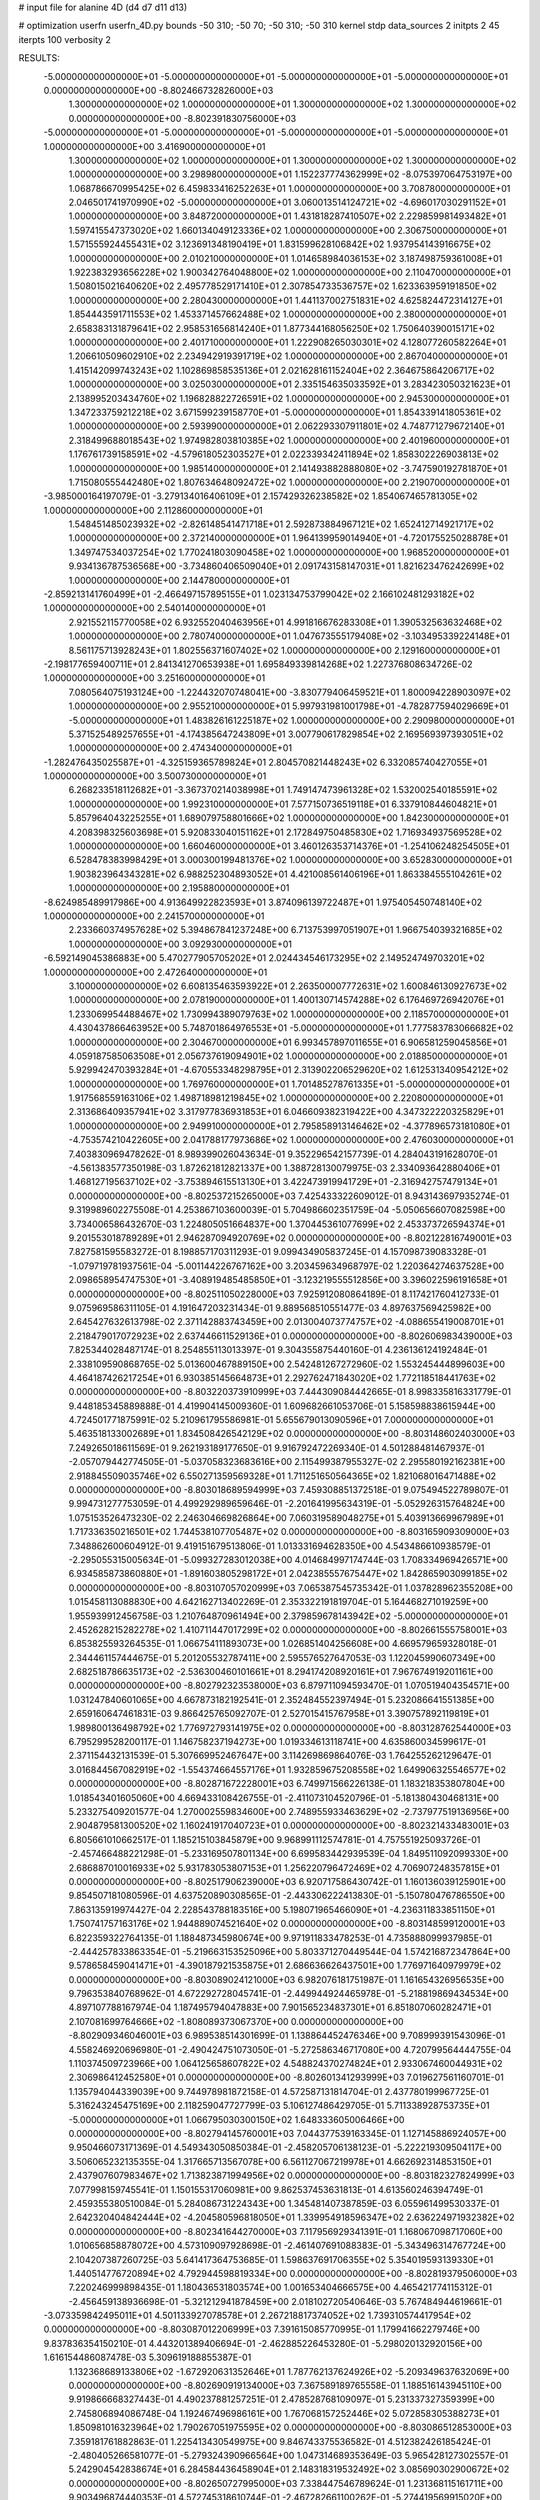 # input file for alanine 4D (d4 d7 d11 d13)

# optimization
userfn       userfn_4D.py
bounds       -50 310; -50 70; -50 310; -50 310
kernel       stdp
data_sources 2
initpts 2 45
iterpts      100
verbosity    2



RESULTS:
 -5.000000000000000E+01 -5.000000000000000E+01 -5.000000000000000E+01 -5.000000000000000E+01  0.000000000000000E+00      -8.802466732826000E+03
  1.300000000000000E+02  1.000000000000000E+01  1.300000000000000E+02  1.300000000000000E+02  0.000000000000000E+00      -8.802391830756000E+03
 -5.000000000000000E+01 -5.000000000000000E+01 -5.000000000000000E+01 -5.000000000000000E+01  1.000000000000000E+00       3.416900000000000E+01
  1.300000000000000E+02  1.000000000000000E+01  1.300000000000000E+02  1.300000000000000E+02  1.000000000000000E+00       3.298980000000000E+01
  1.152237774362999E+02 -8.075397064753197E+00  1.068786670995425E+02  6.459833416252263E+01  1.000000000000000E+00       3.708780000000000E+01
  2.046501741970990E+02 -5.000000000000000E+01  3.060013514124721E+02 -4.696017030291152E+01  1.000000000000000E+00       3.848720000000000E+01
  1.431818287410507E+02  2.229859981493482E+01  1.597415547373020E+02  1.660134049123336E+02  1.000000000000000E+00       2.306750000000000E+01
  1.571555924455431E+02  3.123691348190419E+01  1.831599628106842E+02  1.937954143916675E+02  1.000000000000000E+00       2.010210000000000E+01
  1.014658984036153E+02  3.187498759361008E+01  1.922383293656228E+02  1.900342764048800E+02  1.000000000000000E+00       2.110470000000000E+01
  1.508015021640620E+02  2.495778529171410E+01  2.307854733536757E+02  1.623363959191850E+02  1.000000000000000E+00       2.280430000000000E+01
  1.441137002751831E+02  4.625824472314127E+01  1.854443591711553E+02  1.453371457662488E+02  1.000000000000000E+00       2.380000000000000E+01
  2.658383131879641E+02  2.958531656814240E+01  1.877344168056250E+02  1.750640390015171E+02  1.000000000000000E+00       2.401710000000000E+01
  1.222908265030301E+02  4.128077260582264E+01  1.206610509602910E+02  2.234942919391719E+02  1.000000000000000E+00       2.867040000000000E+01
  1.415142099743243E+02  1.102869858535136E+01  2.021628161152404E+02  2.364675864206717E+02  1.000000000000000E+00       3.025030000000000E+01
  2.335154635033592E+01  3.283423050321623E+01  2.138995203434760E+02  1.196828822726591E+02  1.000000000000000E+00       2.945300000000000E+01
  1.347233759212218E+02  3.671599239158770E+01 -5.000000000000000E+01  1.854339141805361E+02  1.000000000000000E+00       2.593990000000000E+01
  2.062293307911801E+02  4.748771279672140E+01  2.318499688018543E+02  1.974982803810385E+02  1.000000000000000E+00       2.401960000000000E+01
  1.176761739158591E+02 -4.579618052303527E+01  2.022339342411894E+02  1.858302226903813E+02  1.000000000000000E+00       1.985140000000000E+01
  2.141493882888080E+02 -3.747590192781870E+01  1.715080555442480E+02  1.807634648092472E+02  1.000000000000000E+00       2.219070000000000E+01
 -3.985000164197079E-01 -3.279134016406109E+01  2.157429326238582E+02  1.854067465781305E+02  1.000000000000000E+00       2.112860000000000E+01
  1.548451485023932E+02 -2.826148541471718E+01  2.592873884967121E+02  1.652412714921717E+02  1.000000000000000E+00       2.372140000000000E+01
  1.964139959014940E+01 -4.720175525028878E+01  1.349747534037254E+02  1.770241803090458E+02  1.000000000000000E+00       1.968520000000000E+01
  9.934136787536568E+00 -3.734860406509040E+01  2.091743158147031E+01  1.821623476242699E+02  1.000000000000000E+00       2.144780000000000E+01
 -2.859213141760499E+01 -2.466497157895155E+01  1.023134753799042E+02  2.166102481293182E+02  1.000000000000000E+00       2.540140000000000E+01
  2.921552115770058E+02  6.932552040463956E+01  4.991816676283308E+01  1.390532563632468E+02  1.000000000000000E+00       2.780740000000000E+01
  1.047673555179408E+02 -3.103495339224148E+01  8.561175713928243E+01  1.802556371607402E+02  1.000000000000000E+00       2.129160000000000E+01
 -2.198177659400711E+01  2.841341270653938E+01  1.695849339814268E+02  1.227376808634726E-02  1.000000000000000E+00       3.251600000000000E+01
  7.080564075193124E+00 -1.224432070748041E+00 -3.830779406459521E+01  1.800094228903097E+02  1.000000000000000E+00       2.955210000000000E+01
  5.997931981001798E+01 -4.782877594029669E+01 -5.000000000000000E+01  1.483826161225187E+02  1.000000000000000E+00       2.290980000000000E+01
  5.371525489257655E+01 -4.174385647243809E+01  3.007790617829854E+02  2.169569397393051E+02  1.000000000000000E+00       2.474340000000000E+01
 -1.282476435025587E+01 -4.325159365789824E+01  2.804570821448243E+02  6.332085740427055E+01  1.000000000000000E+00       3.500730000000000E+01
  6.268233518112682E+01 -3.367370214038998E+01  1.749147473961328E+02  1.532002540185591E+02  1.000000000000000E+00       1.992310000000000E+01
  7.577150736519118E+01  6.337910844604821E+01  5.857964043225255E+01  1.689079758801666E+02  1.000000000000000E+00       1.842300000000000E+01
  4.208398325603698E+01  5.920833040151162E+01  2.172849750485830E+02  1.716934937569528E+02  1.000000000000000E+00       1.660460000000000E+01
  3.460126353714376E+01 -1.254106248254505E+01  6.528478383998429E+01  3.000300199481376E+02  1.000000000000000E+00       3.652830000000000E+01
  1.903823964343281E+02  6.988252304893052E+01  4.421008561406196E+01  1.863384555104261E+02  1.000000000000000E+00       2.195880000000000E+01
 -8.624985489917986E+00  4.913649922823593E+01  3.874096139722487E+01  1.975405450748140E+02  1.000000000000000E+00       2.241570000000000E+01
  2.233660374957628E+02  5.394867841237248E+00  6.713753997051907E+01  1.966754039321685E+02  1.000000000000000E+00       3.092930000000000E+01
 -6.592149045386883E+00  5.470277905705202E+01  2.024434546173295E+02  2.149524749703201E+02  1.000000000000000E+00       2.472640000000000E+01
  3.100000000000000E+02  6.608135463593922E+01  2.263500007772631E+02  1.600846130927673E+02  1.000000000000000E+00       2.078190000000000E+01
  1.400130714574288E+02  6.176469726942076E+01  1.233069954488467E+02  1.730994389079763E+02  1.000000000000000E+00       2.118570000000000E+01
  4.430437866463952E+00  5.748701864976553E+01 -5.000000000000000E+01  1.777583783066682E+02  1.000000000000000E+00       2.304670000000000E+01
  6.993457897011655E+01  6.906581259045856E+01  4.059187585063508E+01  2.056737619094901E+02  1.000000000000000E+00       2.018850000000000E+01
  5.929942470393284E+01 -4.670553348298795E+01  2.313902206529620E+02  1.612531340954212E+02  1.000000000000000E+00       1.769760000000000E+01
  1.701485278761335E+01 -5.000000000000000E+01  1.917568559163106E+02  1.498718981219845E+02  1.000000000000000E+00       2.220800000000000E+01
  2.313686409357941E+02  3.317977836931853E+01  6.046609382319422E+00  4.347322220325829E+01  1.000000000000000E+00       2.949910000000000E+01
  2.795858913146462E+02 -4.377896573181080E+01 -4.753574210422605E+00  2.041788177973686E+02  1.000000000000000E+00       2.476030000000000E+01       7.403830969478262E-01       8.989399026043634E-01  9.352296542157739E-01  4.284043191628070E-01 -4.561383577350198E-03  1.872621812821337E+00  1.388728130079975E-03  2.334093642880406E+01
  1.468127195637102E+02 -3.753894615513130E+01  3.422473919941729E+01 -2.316942757479134E+01  0.000000000000000E+00      -8.802537215265000E+03       7.425433322609012E-01       8.943143697935274E-01  9.319989602275508E-01  4.253867103600039E-01  5.704986602351759E-04 -5.050656607082598E+00  3.734006586432670E-03  1.224805051664837E+00
  1.370445361077699E+02  2.453373726594374E+01  9.201553018789289E+01  2.946287094920769E+02  0.000000000000000E+00      -8.802122816749001E+03       7.827581595583272E-01       8.198857170311293E-01  9.099434905837245E-01  4.157098739083328E-01 -1.079719781937561E-04 -5.001144226767162E+00  3.203459634968797E-02  1.220364274637528E+00
  2.098658954747530E+01 -3.408919485485850E+01 -3.123219555512856E+00  3.396022596191658E+01  0.000000000000000E+00      -8.802511050228000E+03       7.925912080864189E-01       8.117421760412733E-01  9.075969586311105E-01  4.191647203231434E-01  9.889568510551477E-03  4.897637569425982E+00  2.645427632613798E-02  2.371142883743459E+00
  2.013004073774757E+02 -4.088655419008701E+01  2.218479017072923E+02  2.637446611529136E+01  0.000000000000000E+00      -8.802606983439000E+03       7.825344028487174E-01       8.254855113013397E-01  9.304355875440160E-01  4.236136124192484E-01  2.338109590868765E-02  5.013600467889150E+00  2.542481267272960E-02  1.553245444899603E+00
  4.464187426217254E+01  6.930385145664873E+01  2.292762471843020E+02  1.772118518441763E+02  0.000000000000000E+00      -8.803220373910999E+03       7.444309084442665E-01       8.998335816331779E-01  9.448185345889888E-01  4.419904145009360E-01  1.609682661053706E-01  5.158598838615944E+00  4.724501771875991E-02  5.210961795586981E-01
  5.655679013090596E+01  7.000000000000000E+01  5.463518133002689E+01  1.834508426542129E+02  0.000000000000000E+00      -8.803148602403000E+03       7.249265018611569E-01       9.262193189177650E-01  9.916792472269340E-01  4.501288481467937E-01 -2.057079442774505E-01 -5.037058323683616E+00  2.115499387955327E-02  2.295580192162381E+00
  2.918845509035746E+02  6.550271359569328E+01  1.711251650564365E+02  1.821068016471488E+02  0.000000000000000E+00      -8.803018689594999E+03       7.459308851372518E-01       9.075494522789807E-01  9.994731277753059E-01  4.499292989659646E-01 -2.201641995634319E-01 -5.052926315764824E+00  1.075153526473230E-02  2.246304669826864E+00
  7.060319589048275E+01  5.403913669967989E+01  1.717336350216501E+02  1.744538107705487E+02  0.000000000000000E+00      -8.803165909309000E+03       7.348862600604912E-01       9.419151679513806E-01  1.013331694628350E+00  4.543486610938579E-01 -2.295055315005634E-01 -5.099327283012038E+00  4.014684997174744E-03  1.708334969426571E+00
  6.934585873860880E+01 -1.891603805298172E+01  2.042385557675447E+02  1.842865903099185E+02  0.000000000000000E+00      -8.803107057020999E+03       7.065387545735342E-01       1.037828962355208E+00  1.015458113088830E+00  4.642162713402269E-01  2.353322191819704E-01  5.164468271019259E+00  1.955939912456758E-03  1.210764870961494E+00
  2.379859678143942E+02 -5.000000000000000E+01  2.452628215282278E+02  1.410711447017299E+02  0.000000000000000E+00      -8.802661555758001E+03       6.853825593264535E-01       1.066754111893073E+00  1.026851404256608E+00  4.669579659328018E-01  2.344461157444675E-01  5.201205532787411E+00  2.595576527647053E-03  1.122045990607349E+00
  2.682518786635173E+02 -2.536300460101661E+01  8.294174208920161E+01  7.967674919201161E+00  0.000000000000000E+00      -8.802792323538000E+03       6.879711094593470E-01       1.070519404354571E+00  1.031247840601065E+00  4.667873182192541E-01  2.352484552397494E-01  5.232086641551385E+00  2.659160647461831E-03  9.866425765092707E-01
  2.527015415767958E+01  3.390757892119819E+01  1.989800136498792E+02  1.776972793141975E+02  0.000000000000000E+00      -8.803128762544000E+03       6.795299528200117E-01       1.146758237194273E+00  1.019334613118741E+00  4.635860034599617E-01  2.371154432131539E-01  5.307669952467647E+00  3.114269869864076E-03  1.764255262129647E-01
  3.016844567082919E+02 -1.554374664557176E+01  1.932859675208558E+02  1.649906325546577E+02  0.000000000000000E+00      -8.802871672228001E+03       6.749971566226138E-01       1.183218353807804E+00  1.018543401605060E+00  4.669433108426755E-01 -2.411073104520796E-01 -5.181380430468131E+00  5.233275409201577E-04  1.270002559834600E+00
  2.748955933463629E+02 -2.737977519136956E+00  2.904879581300520E+02  1.160241917040723E+01  0.000000000000000E+00      -8.802321433483001E+03       6.805661010662517E-01       1.185215103845879E+00  9.968991112574781E-01  4.757551925093726E-01 -2.457466488221298E-01 -5.233169507801134E+00  6.699583442939539E-04  1.849511092099330E+00
  2.686887010016933E+02  5.931783053807153E+01  1.256220796472469E+02  4.706907248357815E+01  0.000000000000000E+00      -8.802517906239000E+03       6.920717586430742E-01       1.160136039125901E+00  9.854507181080596E-01  4.637520890308565E-01 -2.443306222413830E-01 -5.150780476786550E+00  7.863135919974427E-04  2.228543788183516E+00
  5.198071965466090E+01 -4.236311833851150E+01  1.750741757163176E+02  1.944889074521640E+02  0.000000000000000E+00      -8.803148599120001E+03       6.822359322764135E-01       1.188487345980674E+00  9.971911833478253E-01  4.735888099937985E-01 -2.444257833863354E-01 -5.219663153525096E+00  5.803371270449544E-04  1.574216872347864E+00
  9.578658459041471E+01 -4.390187921535875E+01  2.686636626437501E+00  1.776971640979979E+02  0.000000000000000E+00      -8.803089024121000E+03       6.982076181751987E-01       1.161654326956535E+00  9.796353840768962E-01  4.672292728045741E-01 -2.449944924465978E-01 -5.218819869434534E+00  4.897107788167974E-04  1.187495794047883E+00
  7.901565234837301E+01  6.851807060282471E+01  2.107081699764666E+02 -1.808089373067370E+00  0.000000000000000E+00      -8.802909346046001E+03       6.989538514301699E-01       1.138864452476346E+00  9.708999391543096E-01  4.558246920696980E-01 -2.490424751073050E-01 -5.272586346717080E+00  4.720799564444755E-04  1.110374509723966E+00
  1.064125658607822E+02  4.548824370274824E+01  2.933067460044931E+02  2.306986412452580E+01  0.000000000000000E+00      -8.802601341293999E+03       7.019627561160701E-01       1.135794044339039E+00  9.744978981872158E-01  4.572587131814704E-01  2.437780199967725E-01  5.316243245475169E+00  2.118259047727799E-03  5.106127486429705E-01
  5.711338928753735E+01 -5.000000000000000E+01  1.066795030300150E+02  1.648333605006466E+00  0.000000000000000E+00      -8.802794145760001E+03       7.044377539163345E-01       1.127145886924057E+00  9.950466073171369E-01  4.549343050850384E-01 -2.458205706138123E-01 -5.222219309504117E+00  3.506065232135355E-04  1.317665713567078E+00
  6.561127067219978E+01  4.662692314853150E+01  2.437907607983467E+02  1.713823871994956E+02  0.000000000000000E+00      -8.803182327824999E+03       7.077998159745541E-01       1.150155317060981E+00  9.862537453631813E-01  4.613560246394749E-01  2.459355380510084E-01  5.284086731224343E+00  1.345481407387859E-03  6.055961499530337E-01
  2.642320404842444E+02 -4.204580596818050E+01  1.339954918596347E+02  2.636224971932382E+02  0.000000000000000E+00      -8.802341644270000E+03       7.117956929341391E-01       1.168067098717060E+00  1.010656858878072E+00  4.573109097928698E-01 -2.461407691088383E-01 -5.343496314767724E+00  2.104207387260725E-03  5.641417364753685E-01
  1.598637691706355E+02  5.354019593139330E+01  1.440514776720894E+02  4.792944598819334E+00  0.000000000000000E+00      -8.802819379506000E+03       7.220246999898435E-01       1.180436531803574E+00  1.001653404666575E+00  4.465421774115312E-01 -2.456459138936698E-01 -5.321212941878459E+00  2.018102720540646E-03  5.767484944619661E-01
 -3.073359842495011E+01  4.501133927078578E+01  2.267218817374052E+02  1.739310574417954E+02  0.000000000000000E+00      -8.803087012206999E+03       7.391615085770995E-01       1.179941662279746E+00  9.837836354150210E-01  4.443201389406694E-01 -2.462885226453280E-01 -5.298020132920156E+00  1.616154486087478E-03  5.309619188855387E-01
  1.132368689133806E+02 -1.672920631352646E+01  1.787762137624926E+02 -5.209349637632069E+00  0.000000000000000E+00      -8.802690919134000E+03       7.367589189765558E-01       1.188516143945110E+00  9.919866668327443E-01  4.490237881257251E-01  2.478528768109097E-01  5.231337327359399E+00  2.745806894086748E-04  1.192467496986161E+00
  1.767068157252446E+02  5.072858305388273E+01  1.850981016323964E+02  1.790267051975595E+02  0.000000000000000E+00      -8.803086512853000E+03       7.359181761882863E-01       1.225413430549975E+00  9.846743375536582E-01  4.512382426185424E-01 -2.480405266581077E-01 -5.279324390966564E+00  1.047314689353649E-03  5.965428127302557E-01
  5.242904542838674E+01  6.284584436458904E+01  2.148318319532492E+02  3.085690302900672E+02  0.000000000000000E+00      -8.802650727995000E+03       7.338447546789624E-01       1.231368115161711E+00  9.903496874440353E-01  4.572745318610744E-01 -2.467282661100262E-01 -5.274419569915020E+00  1.113818671684477E-03  6.227316017499616E-01
 -5.000000000000000E+01  5.744320983762990E+01  4.600573401027166E+01 -3.745031726793213E+00  0.000000000000000E+00      -8.803017031273001E+03       7.547853899702667E-01       1.251447886310391E+00  9.683753557996684E-01  4.701997106700935E-01 -2.594075311183282E-01 -5.476439240775542E+00  1.007457465607779E-03  5.833760222951798E-01
  3.100000000000000E+02  7.000000000000000E+01  1.161520270107230E+02 -2.031770584250808E+01  0.000000000000000E+00      -8.802614919606000E+03       7.593342146781323E-01       1.273251609863904E+00  9.050464751904342E-01  4.660008234536179E-01  2.589331915455669E-01  5.443843110953300E+00  9.038696817638078E-04  6.909072782679927E-01
  2.368663509037173E+02  4.893686758578684E+01  5.558861791575339E+01 -2.168085867228361E+00  0.000000000000000E+00      -8.803258403678001E+03       7.671371383834893E-01       1.239212317273574E+00  9.032641082354662E-01  4.424234608556515E-01 -2.720931783381349E-01 -5.576888961185540E+00  1.354442049870053E-06  9.833109527906370E-01
  2.612793373229037E+02  2.731276274150498E+01  4.756493321816642E+01 -1.651405438435282E+01  0.000000000000000E+00      -8.803078496263999E+03       7.589065610634329E-01       1.280788941325743E+00  8.999063303993170E-01  4.482872338546711E-01 -2.714857786225557E-01 -5.584438495465442E+00  1.903631191942902E-04  8.374075937487432E-01
  2.040004407245055E+02  2.714750519508841E+01  6.762916804414297E+01  6.490870576441966E+00  0.000000000000000E+00      -8.803155393149000E+03       7.840186768809549E-01       1.276597372040756E+00  8.685952196367804E-01  4.272630067040566E-01  2.689168721212825E-01  5.511686927683723E+00  2.697617840225563E-04  7.839300103888575E-01
  1.956959466888035E+02 -5.000000000000000E+01  5.163448017272158E+01  2.028847050318771E+01  0.000000000000000E+00      -8.803097085474001E+03       7.811949048171417E-01       1.316474666341951E+00  8.638242411640237E-01  4.367552807787786E-01  2.726191467047591E-01  5.550608649509985E+00  2.479930927086876E-07  8.939999406243373E-01
  3.961336506602613E+01  3.837668338755595E+01  1.570070445277593E+01 -1.186903702153874E+01  0.000000000000000E+00      -8.802723679671000E+03       7.774609242586632E-01       1.328914341028651E+00  8.663055770767650E-01  4.408530207514563E-01  2.714249002246301E-01  5.543710430590613E+00  2.479929474322997E-07  8.918091059643297E-01
  2.048267548130043E+02  4.291853492271164E+01  2.085126814122901E+01  1.488547939019628E-01  0.000000000000000E+00      -8.802787114336001E+03       8.089109736243574E-01       1.248874766221062E+00  6.514921583431518E-01  4.455861887477646E-01  2.720153944981017E-01  5.462325212287787E+00  1.861690190616560E-05  8.884158091315630E-01
  1.384357911636775E+02  6.462575966638062E+01  1.871294177059766E+01  1.155765293882863E+02  0.000000000000000E+00      -8.802458332597000E+03       7.913852485831261E-01       1.258004442771930E+00  6.799524556449821E-01  4.414283484163632E-01  2.738530348083464E-01  5.518361105537551E+00  1.863382928575879E-05  9.329237661309364E-01
  2.663596449506450E+02  3.628843209961045E+01  7.031895377884052E+01  1.542463795959240E+01  0.000000000000000E+00      -8.802933435162000E+03       7.035085326582833E-01       1.329461712736683E+00  6.451275378122698E-01  4.031247983089463E-01  2.694221412710266E-01  5.393766438488085E+00  4.455852647906307E-05  9.097150890627685E-01
  2.110240873152946E+02  6.563327235895818E+01  8.819867611625114E+01 -1.363549445056530E+01  0.000000000000000E+00      -8.803214269268999E+03       7.012667329907625E-01       1.354445621655511E+00  6.584830592847937E-01  4.103128171124965E-01  2.713084256093899E-01  5.436922995045852E+00  3.061626057204524E-04  7.879789809675487E-01
  1.648384934031565E+02  7.000000000000000E+01  4.364369810042145E-01  2.278137931043485E+02  0.000000000000000E+00      -8.802636212502000E+03       6.886536141451258E-01       1.364407901067215E+00  6.736831980850742E-01  4.205587093051513E-01  2.720472619975081E-01  5.454779859466770E+00  4.696295835746199E-05  8.917770973174279E-01
  2.591313623633557E+02  5.974630423549234E+01  5.406018778961257E+01 -4.204503247425271E+01  0.000000000000000E+00      -8.802797928952999E+03       7.548176371730775E-01       1.298484869446565E+00  6.353060823914798E-01  3.635424588296409E-01  2.640649053680569E-01  5.298979375746600E+00  6.450106560087724E-04  6.877518231121960E-01
  2.862828157378235E+00  3.840202714686769E+01 -1.325922046409126E+01  2.512066922617079E+02  0.000000000000000E+00      -8.802315351294999E+03       7.312487623963344E-01       1.303222196553635E+00  6.595348213335566E-01  3.769290094348992E-01  2.674692629738112E-01  5.378227009647758E+00  6.709900600075057E-04  7.278652540388597E-01
  2.264295678983895E+02  3.261196210936954E+01  1.037255189420661E+02 -1.529439493214469E+01  0.000000000000000E+00      -8.803024879393000E+03       7.729572296202579E-01       1.311240391228596E+00  6.227444757745623E-01  3.735473435843144E-01  2.665684670603927E-01  5.352523103472945E+00  5.876406643991248E-04  7.498109405278499E-01
  5.085359887516441E+01  5.850144359812743E+00  2.573290157216227E+02 -2.031944326056147E+01  0.000000000000000E+00      -8.802696909401000E+03       7.679839529215597E-01       1.323154745655646E+00  6.249708133943213E-01  3.736970135804091E-01  2.645376255560434E-01  5.332575494114245E+00  6.530417855989925E-04  7.261050741580557E-01
  1.461356868402962E+02  5.187482648960171E+01  7.479187063099245E+01  6.118158025290610E+00  0.000000000000000E+00      -8.802781135517000E+03       6.344219734103829E-01       1.381485005235232E+00  7.068287294825419E-01  4.110324063307730E-01 -2.706575617438247E-01 -5.442447149336276E+00  6.995290935032217E-06  9.385157421065562E-01
  2.098339886588500E+02 -1.422557122055844E+01  6.708018078670025E+01 -4.923036884558446E+00  0.000000000000000E+00      -8.803080859477001E+03       6.396457760681520E-01       1.385090585671489E+00  7.028603781235849E-01  4.115045906421634E-01  2.682454896827252E-01  5.466700238016160E+00  1.061488118072339E-03  4.875680082537571E-01
  2.111278586210213E+02 -5.000000000000000E+01  1.001148426165502E+02  1.482850766579486E+01  0.000000000000000E+00      -8.802943710997000E+03       6.991473179770451E-01       1.312025811167149E+00  5.698282052339154E-01  3.722855605673137E-01  2.635774802864922E-01  5.342045809242370E+00  1.127047874999686E-03  5.064848697690721E-01
  8.876925554774353E+01  4.449590842778019E+01  2.032522011021034E+02  5.008897612494477E+01  0.000000000000000E+00      -8.802541644157000E+03       6.975085213759294E-01       1.306800491733432E+00  5.702009381684043E-01  3.701376509406591E-01  2.611766675028166E-01  5.320682175805150E+00  1.418620408379943E-03  4.005527589380032E-01
  2.030818491401146E+02  5.553647387802433E+01  1.951514172317924E+02 -2.903604353888224E+01  0.000000000000000E+00      -8.802661462571999E+03       6.947519364626707E-01       1.303861671417512E+00  5.717054132789888E-01  3.693884927783948E-01  2.591613803445619E-01  5.290357733227987E+00  1.435633920765775E-03  4.024387934124263E-01
  5.288372951612008E+01  3.274276274027843E+01  2.123092104356989E+01  1.615627065767569E+02  0.000000000000000E+00      -8.803053092611999E+03       6.841966765230005E-01       1.329381122812401E+00  5.693682075584819E-01  3.672621256534447E-01  2.587483258377741E-01  5.280448378499814E+00  1.341842478736504E-03  3.899368078655969E-01
  2.392093849576664E+02  5.038070073443014E+01 -1.266707762206428E+01  1.637660898283213E+02  0.000000000000000E+00      -8.802995164348000E+03       6.860609785192932E-01       1.338352901484177E+00  5.632632162443317E-01  3.622147741868119E-01 -2.573566384346207E-01 -5.302934692042673E+00  1.916676299051442E-03  1.367365918743189E-01
  3.055670158438141E+02  3.236398303141750E+01 -3.626755949204696E+01  1.274935026137142E+02  0.000000000000000E+00      -8.802541779847999E+03       6.860667768327903E-01       1.343741075904892E+00  5.651157888348599E-01  3.638915604987394E-01 -2.599844952989200E-01 -5.236669389499219E+00  3.495527175263719E-04  8.024063561539774E-01
  3.944148791077620E+01  1.453319283963298E+01  1.032720549948524E+02  1.860528897624274E+02  0.000000000000000E+00      -8.803035839726999E+03       6.750558590769951E-01       1.368281013340719E+00  5.679924027990909E-01  3.646842592746728E-01 -2.593839515112087E-01 -5.244307954451609E+00  3.461744828066079E-04  7.821050158489550E-01
  2.786433517130943E+02 -4.606274805370637E+01  2.788504236241048E+02  1.850569571719358E+02  0.000000000000000E+00      -8.803037985789000E+03       6.703993151376532E-01       1.378016227633348E+00  5.728072980651981E-01  3.650014111991396E-01 -2.594037073132434E-01 -5.257066965677605E+00  5.264310977264008E-04  6.941932906348873E-01
  1.240055487736681E+02  3.792384525694089E+01  4.357072702368013E+01  1.822999023813406E+02  0.000000000000000E+00      -8.803018193689000E+03       6.760623724704474E-01       1.389402016080872E+00  5.729239034564679E-01  3.638489259138087E-01  2.580134686531155E-01  5.273417663502939E+00  1.137195442292477E-03  4.181849631202970E-01
  1.924137362766168E+02 -2.124413649445161E+01 -6.767981438116717E+00  1.650314017179970E+02  0.000000000000000E+00      -8.802902898150000E+03       6.758155837966006E-01       1.412459393941501E+00  5.726151520763016E-01  3.628695594258669E-01  2.570101736358608E-01  5.260102775783555E+00  1.128153637002417E-03  4.160813156436468E-01
  2.776189097937626E+02 -2.270874260627447E+01  2.592285163546679E+02  2.413606269394117E+02  0.000000000000000E+00      -8.802415158839000E+03       6.749907514740282E-01       1.421247309460542E+00  5.766445156936709E-01  3.635650759953963E-01  2.592271125184534E-01  5.226660195946232E+00  7.306987986955197E-33  8.797552041181154E-01
  3.100000000000000E+02  4.326411300144785E+01  9.896966029301697E+01  1.737913361628581E+02  0.000000000000000E+00      -8.803102234540000E+03       6.712822633920081E-01       1.394704867274727E+00  5.783249206761278E-01  3.604520104837563E-01 -2.576193326473831E-01 -5.279696335947281E+00  1.265201634069185E-03  3.731488361389350E-01
  1.270281139693170E+01  3.639820004603416E+01  8.498261315540601E+01  1.468387729388496E+02  0.000000000000000E+00      -8.802827103158999E+03       6.721091451259489E-01       1.410428543571123E+00  5.801436585135132E-01  3.592978609482220E-01 -2.572143846826386E-01 -5.282262466021260E+00  1.257659991873885E-03  3.720844753776468E-01
 -2.374617195901496E+01  3.356019103767751E+01  1.345353487827286E+02  1.996898640898773E+02  0.000000000000000E+00      -8.802887061533000E+03       6.694068236308240E-01       1.404872036689247E+00  5.892599560620122E-01  3.543478048152618E-01 -2.598879220654841E-01 -5.235110963537150E+00  1.034283854617763E-04  8.493068980996002E-01
  2.351258608506457E+02  5.714889891940130E+01  1.065185765907047E+02  1.607596855210955E+02  0.000000000000000E+00      -8.802961894308000E+03       6.768860357618240E-01       1.391320638191084E+00  5.896607225731557E-01  3.541305389659339E-01  2.597241269074579E-01  5.219663573076454E+00  1.345774769014971E-07  8.895720124022926E-01
  2.871966107201270E+02 -4.484129240021107E+01  6.191456112509911E+01  1.813863018190697E+02  0.000000000000000E+00      -8.803070140971000E+03       6.806592310104924E-01       1.401317746001967E+00  5.944435306444658E-01  3.543003054025921E-01 -2.588993620146111E-01 -5.251342562658056E+00  6.649986990977853E-04  6.115679832477496E-01
  1.652753528467895E+02 -9.212578126799357E-01  2.753954042034614E+02  8.228510989920535E+01  0.000000000000000E+00      -8.801972141533999E+03       6.966887597432370E-01       1.411131318638892E+00  6.006171776965878E-01  3.588833461825335E-01 -2.686519819308000E-01 -5.389973951097629E+00  1.740952321110718E-04  8.510351529272611E-01
  7.198483262156597E+01 -1.101943539291289E+01  4.079855112497582E+01  1.586358612964923E+02  0.000000000000000E+00      -8.802921639871000E+03       6.970759388736524E-01       1.427929565042005E+00  6.018185936421274E-01  3.596982491293435E-01  2.685760966244655E-01  5.381613710015010E+00  4.978116729132240E-07  9.066655634931957E-01
  2.313992974326486E+02 -3.962782512052615E+01  5.211618940702122E+01  6.901022780115211E+01  0.000000000000000E+00      -8.802383151192000E+03       7.042136242590501E-01       1.393440698742570E+00  6.015628329215470E-01  3.503624307333695E-01  2.688036179887160E-01  5.351285206030766E+00  4.978238626260140E-07  9.505683771256757E-01
 -3.821186820422000E+01 -1.599352964361745E+01  1.054326722093606E+02  1.695532855702417E+02  0.000000000000000E+00      -8.802987307026000E+03       7.036313496242309E-01       1.421205411309546E+00  6.021984136965890E-01  3.505410377333121E-01 -2.685164589149752E-01 -5.352280554359553E+00  5.765968399450463E-06  9.213055628432817E-01
  2.419254104018467E+02 -4.238338384505393E+01  4.743195254972296E+01 -7.967441358994858E+00  0.000000000000000E+00      -8.803128326409000E+03       6.953736118996545E-01       1.490122142365629E+00  5.898549798876127E-01  3.535347660028658E-01 -2.665577672428112E-01 -5.383407044063506E+00  8.382799493156539E-04  5.557057415430346E-01
  1.027267057137090E+01  6.284365466126899E+01  2.651094234298955E+02 -1.070666781911578E+00  0.000000000000000E+00      -8.802846739958000E+03       7.034077776896035E-01       1.486082867605915E+00  5.915498460905072E-01  3.547891356160899E-01  2.658992016705622E-01  5.429497424158322E+00  1.581843188039262E-03  2.472676456683934E-01
  1.879172197713500E+02  6.931848736429509E+01  1.533029383992691E+02  2.112565398581041E+02  0.000000000000000E+00      -8.802880819362001E+03       7.039098710850884E-01       1.491400688970029E+00  5.915498291606457E-01  3.567337804399379E-01 -2.682884282351474E-01 -5.364626809763296E+00  4.522731273909833E-11  8.759642596112768E-01
  8.376185932823475E+01 -3.768196552404076E+01  2.755324982852093E+02  2.684086197585094E+02  0.000000000000000E+00      -8.802360308812000E+03       7.040149834098640E-01       1.494444860277200E+00  5.925670797349405E-01  3.544874347070038E-01 -2.673282082907157E-01 -5.346826089322284E+00  4.522731282538654E-11  9.118112508229874E-01
  2.087673712262967E+02 -4.690064891214422E+01 -4.524163725089392E+01  1.864320348012556E+02  0.000000000000000E+00      -8.802955092996999E+03       7.077364204835890E-01       1.496934986670760E+00  5.946727352397709E-01  3.546501221889637E-01  2.667622838934206E-01  5.351382392548444E+00  1.759342770354763E-04  8.229206905842474E-01
  2.943944986076372E+02 -4.326371363301286E+01 -2.056053398606537E+01  1.653824603083422E+02  0.000000000000000E+00      -8.802997714940000E+03       7.109567558154252E-01       1.503448649370348E+00  5.979545409574651E-01  3.547623725323341E-01 -2.638309982397725E-01 -5.415806774118529E+00  1.802652000445338E-03  1.328072504592285E-01
 -5.000000000000000E+01  2.699070765627921E+01  3.704075118686190E+01  1.682714805168531E+02  0.000000000000000E+00      -8.802977532104000E+03       7.132435999182919E-01       1.516293925826052E+00  6.022428261629742E-01  3.522410813287422E-01  2.669469941518984E-01  5.349460878301384E+00  3.772319642108197E-14  8.608496661791942E-01
  1.519717767028265E+02  5.708061048134966E+01  1.045735155863505E+01  1.605401029905867E+02  0.000000000000000E+00      -8.802985138570000E+03       7.109911650726458E-01       1.519175462094472E+00  5.999270019823463E-01  3.574361269788219E-01 -2.650222953543342E-01 -5.377299966614830E+00  7.843158054684823E-04  5.334043267175261E-01
  3.143371358778696E+00  9.346987211645932E-01  5.907112074633104E+01 -3.511127760755535E+00  0.000000000000000E+00      -8.802191537471999E+03       6.692203713431721E-01       1.272025201946299E+00  6.156978869589056E-01  3.687990555419056E-01 -2.725697246251222E-01 -5.418481190506578E+00  1.447373442971948E-03  4.133618068790914E-01
  4.303196063680029E+01 -1.454052382812862E+01  1.497496854906711E+02  2.360861756196329E+02  0.000000000000000E+00      -8.802582214501999E+03       6.693961830364065E-01       1.271688751229256E+00  6.145990226668323E-01  3.698891703067459E-01 -2.718852080419555E-01 -5.393935703978245E+00  1.519594645285355E-03  4.229153502744172E-01
  5.842128539507660E+01 -4.880772819019074E+01  3.100000000000000E+02 -2.041420884009528E+01  0.000000000000000E+00      -8.802788000949000E+03       6.674078245857145E-01       1.279115791663883E+00  6.167945533417218E-01  3.704051436165349E-01  2.738755956205929E-01  5.329787056109868E+00  1.122779779368958E-07  1.006258680860635E+00
  1.762394859215394E+02 -6.482394221446723E+00  2.053184647394033E+02  1.908227191090309E+02  0.000000000000000E+00      -8.802909803881001E+03       6.689319914780131E-01       1.289630218307953E+00  6.162175922759108E-01  3.709539771520778E-01  2.727381257603474E-01  5.351281535735257E+00  3.574066630288379E-04  8.328525573814501E-01
  2.038317140907557E+01 -4.287168936356598E+01  1.730977179295703E+02  3.528950869392488E+01  0.000000000000000E+00      -8.802647728673999E+03       6.692639439742307E-01       1.290622461778956E+00  6.160079726180249E-01  3.711150794186483E-01  2.714898979766818E-01  5.332612719824803E+00  3.589632451331310E-04  8.423958511678562E-01
  4.023760134127718E+01 -8.767040562905063E+00  1.536714515268434E+02  1.749212470488183E+02  0.000000000000000E+00      -8.803055978021999E+03       6.668210117944281E-01       1.311183679181526E+00  6.196936271044790E-01  3.713313052967646E-01  2.721624654218694E-01  5.334651135232785E+00  1.604178642146189E-10  9.411504699220135E-01
  5.359122440173412E+01  4.376010348110857E+00  2.376268835790971E+02  1.551607986290332E+02  0.000000000000000E+00      -8.802960543744000E+03       6.652516377541872E-01       1.335597239933451E+00  6.199275125678000E-01  3.724197396311674E-01  2.720711502629879E-01  5.343371779460226E+00  1.604178635930524E-10  9.183690280353446E-01
  7.314175356954516E+01 -3.392807209419935E+00  2.755286464702882E+01  2.068461508726107E+02  0.000000000000000E+00      -8.802885650470000E+03       6.591890751821012E-01       1.364067572286936E+00  6.205516446909405E-01  3.738779862314554E-01 -2.716504274041538E-01 -5.350602266770593E+00  8.807993475918652E-15  8.972482810082720E-01
  2.855387037304704E+02  4.362122915093819E+01  1.549232646821069E+02  1.180580520132000E+02  0.000000000000000E+00      -8.802401989190001E+03       6.718948560465128E-01       1.349334843969439E+00  6.212277686053982E-01  3.685274510382724E-01  2.714158857941458E-01  5.332993126978888E+00  8.513903544536262E-16  9.217950942081593E-01
  7.047211171861682E+01  4.874605181319115E+01  1.557079706737875E+02 -2.255847100953645E+01  0.000000000000000E+00      -8.802751825280000E+03       6.709658346893858E-01       1.345487281538824E+00  6.224102843777762E-01  3.696098751570911E-01  2.705032056873275E-01  5.315001974463063E+00  8.513903544536262E-16  9.265186369047144E-01
  2.767676748971296E+02  3.348469711043922E+01  2.833657414588650E+02  1.691041807269789E+02  0.000000000000000E+00      -8.802966392513999E+03       6.645710258559413E-01       1.372983589676191E+00  6.277673705857554E-01  3.693141473029088E-01 -2.705801917189645E-01 -5.324967167213098E+00  9.540724016975825E-11  9.046824576100017E-01
  9.481723345009158E+01 -5.000000000000000E+01  2.142966843292870E+02  1.556648283310070E+02  0.000000000000000E+00      -8.803055418309001E+03       6.570182951767392E-01       1.385252398150818E+00  6.306407523336527E-01  3.751702475115964E-01  2.691098863418298E-01  5.400831720500059E+00  9.907429756055104E-04  4.922091896553196E-01
  6.158961081753501E+01  5.094699654103911E+01 -2.919738858167142E+00  1.920089263755397E+02  0.000000000000000E+00      -8.803158068021999E+03       6.359404130302798E-01       1.425996667565527E+00  6.378807982463605E-01  3.802624259317442E-01  2.724491463313333E-01  5.393426312914251E+00  8.451761524522792E-07  8.839111770021302E-01
  6.613294494863970E+01  5.014861481084747E+01  1.036594838315558E+02  1.862697127935477E+02  0.000000000000000E+00      -8.803152368645000E+03       6.366290458670418E-01       1.431530842618429E+00  6.392972961676533E-01  3.825596203479033E-01  2.733279871734104E-01  5.408965840464972E+00  8.451595291839236E-07  8.641088352555032E-01
  4.645286727105854E+01  4.048956389468331E+01  2.462500936802399E+02  2.049275122044129E+02  0.000000000000000E+00      -8.803056280371000E+03       6.300899426734541E-01       1.457050844466017E+00  6.409275224615412E-01  3.859404330357890E-01  2.736636614076817E-01  5.432222911985346E+00  8.451560584926370E-07  8.607016301910930E-01
  2.102503324109741E+02  4.446298793600636E+01  6.802922632145986E+01 -1.706461751047477E+01  0.000000000000000E+00      -8.803106148199000E+03       6.304400618827184E-01       1.311048347992438E+00  6.683249244900852E-01  3.546879881865605E-01  2.664138350475228E-01  5.370423317532125E+00  1.080611991874734E-03  4.303049803726812E-01
  1.826973052133818E+02 -1.384252955279820E+00  4.321833336327493E+01  3.035285216623626E+01  0.000000000000000E+00      -8.802754164495000E+03       6.312863511077837E-01       1.295622141085591E+00  6.588585270087334E-01  3.605816934404025E-01 -2.653548245158124E-01 -5.357809121041281E+00  1.411326404686511E-03  3.090370612643920E-01
  3.658486003008496E+01  5.253683847087253E+01  5.830701514868563E+01  6.816059398070693E+01  0.000000000000000E+00      -8.802396269773000E+03       6.316058667954894E-01       1.298129830659318E+00  6.561715031372849E-01  3.609881091568541E-01 -2.662821634317851E-01 -5.294348300288087E+00  1.395708346577331E-04  8.166401745047404E-01
  1.860657608618970E+02 -2.968196815743926E+01  1.314245907369486E+02 -3.335034988845982E+01  0.000000000000000E+00      -8.802814112288999E+03       6.306278434393340E-01       1.307221837712758E+00  6.569294121899022E-01  3.617302346238324E-01  2.660380652708752E-01  5.283029105930185E+00  1.468377251460016E-09  8.688809820403781E-01
  1.919425895748884E+02  3.689533313982817E+01  5.817028920260179E+01  1.561759109571592E+02  0.000000000000000E+00      -8.802903692558000E+03       6.307100590193396E-01       1.310183515437491E+00  6.605182932600240E-01  3.615213466009393E-01  2.642786552675123E-01  5.310162114430208E+00  7.924016398197593E-04  5.491158060203849E-01
  7.941701359980597E+01  6.499854127273275E+01  2.321373632195859E+02  2.043686120341276E+02  0.000000000000000E+00      -8.803094282941000E+03       6.339576350582798E-01       1.305283559718903E+00  6.651360005363240E-01  3.606127533236704E-01  2.659267856724940E-01  5.292100111900361E+00  1.585071311078606E-13  8.495490060458518E-01
  5.796642345384792E+01  3.760435950149422E+01  4.968840045391165E+01  1.873250748954667E+02  0.000000000000000E+00      -8.803115339845001E+03       6.324038172849750E-01       1.349436033894207E+00  6.573143123484319E-01  3.606599003664118E-01  2.664717482327175E-01  5.296265272587134E+00  1.585071311080374E-13  8.560333048776916E-01
 -1.994749096824109E+01 -5.000000000000000E+01  7.727133589822706E+01  1.773483642842462E+02  0.000000000000000E+00      -8.803080807283999E+03       6.389200178723748E-01       1.346167180983023E+00  6.586729660591916E-01  3.605330014584713E-01  2.667987170621580E-01  5.302176587893077E+00  1.585071311077260E-13  8.450034356802879E-01
  7.198574594945629E+01  6.552119380973947E+01  2.864538526535988E+02  1.837655908096701E+02  0.000000000000000E+00      -8.803176631828999E+03       6.319900164322276E-01       1.342820116270381E+00  6.576785539433633E-01  3.631766303470587E-01  2.654726256131624E-01  5.325803480862196E+00  3.799264594466351E-04  7.422843848540468E-01
  2.938479860232473E+02  5.542310681753170E+01  2.182301039866840E+02  2.728902939997392E+01  0.000000000000000E+00      -8.802666760190999E+03       6.324381188911965E-01       1.343646950042698E+00  6.581454027751550E-01  3.636561808898590E-01  2.646417199846802E-01  5.324144019870582E+00  3.771003118641704E-04  7.289857629644493E-01
  3.054379128360693E+02  1.864055247037814E+01  2.242881935873629E+02  3.055193433292646E+02  0.000000000000000E+00      -8.802414076757999E+03       6.300857740326220E-01       1.348583347454736E+00  6.577313714297134E-01  3.635028661229954E-01  2.637846642607491E-01  5.298593384441717E+00  6.496437973859267E-09  8.632905851956834E-01
  6.666577826317727E+01 -4.179686202781043E+01  1.176452810405088E+02  1.670900581106144E+02  0.000000000000000E+00      -8.803120650126000E+03       6.291927992954329E-01       1.361322988997842E+00  6.582166424907977E-01  3.658645071791303E-01 -2.614580891547462E-01 -5.361198992371140E+00  1.631524281415543E-03  1.786519185453326E-01
